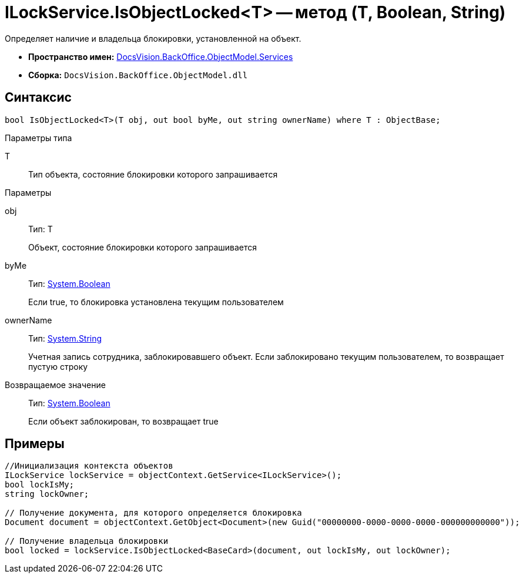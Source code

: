 = ILockService.IsObjectLocked<T> -- метод (T, Boolean, String)

Определяет наличие и владельца блокировки, установленной на объект.

* *Пространство имен:* xref:api/DocsVision/BackOffice/ObjectModel/Services/Services_NS.adoc[DocsVision.BackOffice.ObjectModel.Services]
* *Сборка:* `DocsVision.BackOffice.ObjectModel.dll`

== Синтаксис

[source,csharp]
----
bool IsObjectLocked<T>(T obj, out bool byMe, out string ownerName) where T : ObjectBase;
----

Параметры типа

T::
Тип объекта, состояние блокировки которого запрашивается

Параметры

obj::
Тип: T
+
Объект, состояние блокировки которого запрашивается
byMe::
Тип: http://msdn.microsoft.com/ru-ru/library/system.boolean.aspx[System.Boolean]
+
Если true, то блокировка установлена текущим пользователем
ownerName::
Тип: http://msdn.microsoft.com/ru-ru/library/system.string.aspx[System.String]
+
Учетная запись сотрудника, заблокировавшего объект. Если заблокировано текущим пользователем, то возвращает пустую строку

Возвращаемое значение::
Тип: http://msdn.microsoft.com/ru-ru/library/system.boolean.aspx[System.Boolean]
+
Если объект заблокирован, то возвращает true

== Примеры

[source,csharp]
----
//Инициализация контекста объектов
ILockService lockService = objectContext.GetService<ILockService>();
bool lockIsMy;
string lockOwner;

// Получение документа, для которого определяется блокировка
Document document = objectContext.GetObject<Document>(new Guid("00000000-0000-0000-0000-000000000000"));

// Получение владельца блокировки
bool locked = lockService.IsObjectLocked<BaseCard>(document, out lockIsMy, out lockOwner);
----
